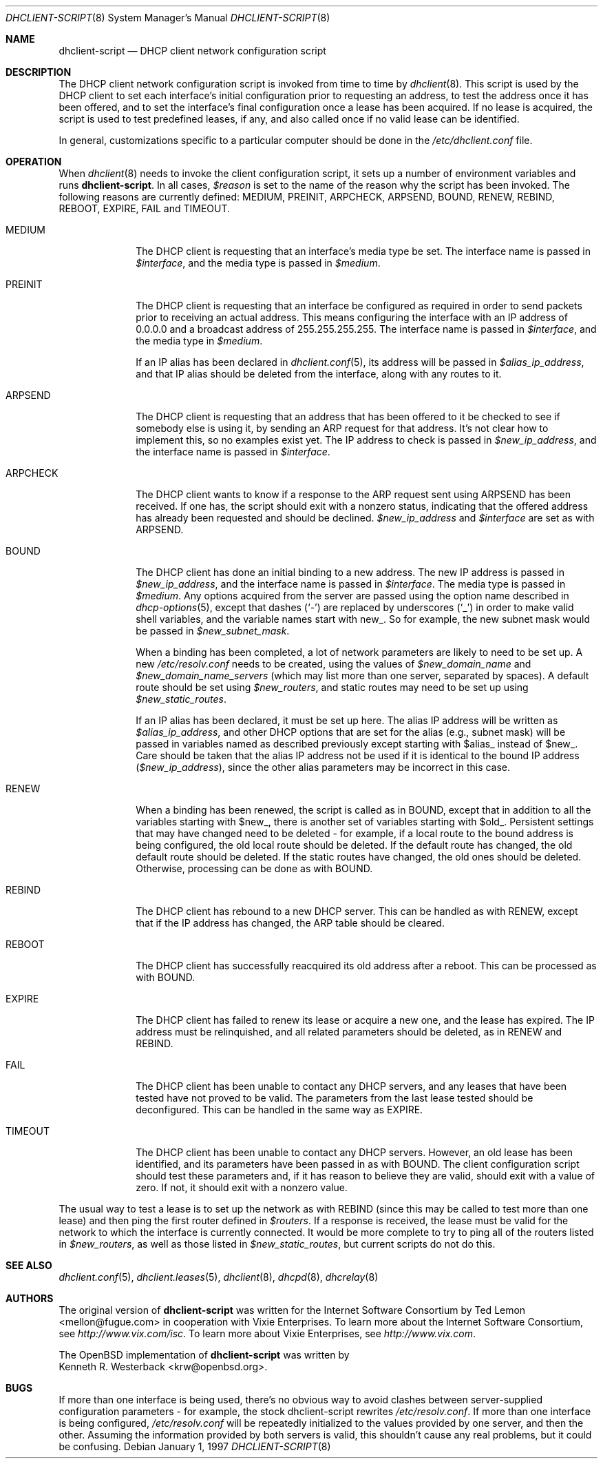 .\"	$OpenBSD: dhclient-script.8,v 1.1 2004/01/18 01:26:20 deraadt Exp $
.\"
.\" Copyright (c) 1997 The Internet Software Consortium.
.\" All rights reserved.
.\"
.\" Redistribution and use in source and binary forms, with or without
.\" modification, are permitted provided that the following conditions
.\" are met:
.\"
.\" 1. Redistributions of source code must retain the above copyright
.\"    notice, this list of conditions and the following disclaimer.
.\" 2. Redistributions in binary form must reproduce the above copyright
.\"    notice, this list of conditions and the following disclaimer in the
.\"    documentation and/or other materials provided with the distribution.
.\" 3. Neither the name of The Internet Software Consortium nor the names
.\"    of its contributors may be used to endorse or promote products derived
.\"    from this software without specific prior written permission.
.\"
.\" THIS SOFTWARE IS PROVIDED BY THE INTERNET SOFTWARE CONSORTIUM AND
.\" CONTRIBUTORS ``AS IS'' AND ANY EXPRESS OR IMPLIED WARRANTIES,
.\" INCLUDING, BUT NOT LIMITED TO, THE IMPLIED WARRANTIES OF
.\" MERCHANTABILITY AND FITNESS FOR A PARTICULAR PURPOSE ARE
.\" DISCLAIMED.  IN NO EVENT SHALL THE INTERNET SOFTWARE CONSORTIUM OR
.\" CONTRIBUTORS BE LIABLE FOR ANY DIRECT, INDIRECT, INCIDENTAL,
.\" SPECIAL, EXEMPLARY, OR CONSEQUENTIAL DAMAGES (INCLUDING, BUT NOT
.\" LIMITED TO, PROCUREMENT OF SUBSTITUTE GOODS OR SERVICES; LOSS OF
.\" USE, DATA, OR PROFITS; OR BUSINESS INTERRUPTION) HOWEVER CAUSED AND
.\" ON ANY THEORY OF LIABILITY, WHETHER IN CONTRACT, STRICT LIABILITY,
.\" OR TORT (INCLUDING NEGLIGENCE OR OTHERWISE) ARISING IN ANY WAY OUT
.\" OF THE USE OF THIS SOFTWARE, EVEN IF ADVISED OF THE POSSIBILITY OF
.\" SUCH DAMAGE.
.\"
.\" This software has been written for the Internet Software Consortium
.\" by Ted Lemon <mellon@fugue.com> in cooperation with Vixie
.\" Enterprises.  To learn more about the Internet Software Consortium,
.\" see ``http://www.isc.org/isc''.  To learn more about Vixie
.\" Enterprises, see ``http://www.vix.com''.
.\"
.Dd January 1, 1997
.Dt DHCLIENT-SCRIPT 8
.Os
.Sh NAME
.Nm dhclient-script
.Nd DHCP client network configuration script
.Sh DESCRIPTION
The DHCP client network configuration script is invoked from time to
time by
.Xr dhclient 8 .
This script is used by the DHCP client to set each interface's initial
configuration prior to requesting an address, to test the address once it
has been offered, and to set the interface's final configuration once a
lease has been acquired.
If no lease is acquired, the script is used to test predefined leases, if
any, and also called once if no valid lease can be identified.
.Pp
.\" No standard client script exists for some operating systems, even though
.\" the actual client may work, so a pioneering user may well need to create
.\" a new script or modify an existing one.
In general, customizations specific to a particular computer should be done
in the
.Pa /etc/dhclient.conf
file.
.Sh OPERATION
When
.Xr dhclient 8
needs to invoke the client configuration script, it sets up a number of
environment variables and runs
.Nm dhclient-script .
In all cases,
.Va $reason
is set to the name of the reason why the script has been invoked.
The following reasons are currently defined:
MEDIUM, PREINIT, ARPCHECK, ARPSEND, BOUND, RENEW, REBIND, REBOOT,
EXPIRE, FAIL and TIMEOUT.
.Bl -tag -width "ARPCHECK"
.It MEDIUM
The DHCP client is requesting that an interface's media type be set.
The interface name is passed in
.Va $interface ,
and the media type is passed in
.Va $medium .
.It PREINIT
The DHCP client is requesting that an interface be configured as
required in order to send packets prior to receiving an actual address.
.\" For clients which use the BSD socket library,
This means configuring the interface with an IP address of 0.0.0.0
and a broadcast address of 255.255.255.255.
.\" For other clients, it may be possible to simply configure the interface up
.\" without actually giving it an IP address at all.
The interface name is passed in
.Va $interface ,
and the media type in
.Va $medium .
.Pp
If an IP alias has been declared in
.Xr dhclient.conf 5 ,
its address will be passed in
.Va $alias_ip_address ,
and that IP alias should be deleted from the interface,
along with any routes to it.
.It ARPSEND
The DHCP client is requesting that an address that has been offered to
it be checked to see if somebody else is using it, by sending an ARP
request for that address.
It's not clear how to implement this, so no examples exist yet.
The IP address to check is passed in
.Va $new_ip_address ,
and the interface name is passed in
.Va $interface .
.It ARPCHECK
The DHCP client wants to know if a response to the ARP request sent
using ARPSEND has been received.
If one has, the script should exit with a nonzero status, indicating that
the offered address has already been requested and should be declined.
.Va $new_ip_address
and
.Va $interface
are set as with ARPSEND.
.It BOUND
The DHCP client has done an initial binding to a new address.
The new IP address is passed in
.Va $new_ip_address ,
and the interface name is passed in
.Va $interface .
The media type is passed in
.Va $medium .
Any options acquired from the server are passed using the option name
described in
.Xr dhcp-options 5 ,
except that dashes
.Pq Sq -
are replaced by underscores
.Pq Sq _
in order to make valid shell variables, and the variable names start with new_.
So for example, the new subnet mask would be passed in
.Va $new_subnet_mask .
.Pp
When a binding has been completed, a lot of network parameters are
likely to need to be set up.
A new
.Pa /etc/resolv.conf
needs to be created, using the values of
.Va $new_domain_name
and
.Va $new_domain_name_servers
(which may list more than one server, separated by spaces).
A default route should be set using
.Va $new_routers ,
and static routes may need to be set up using
.Va $new_static_routes .
.Pp
If an IP alias has been declared, it must be set up here.
The alias IP address will be written as
.Va $alias_ip_address ,
and other DHCP options that are set for the alias (e.g., subnet mask)
will be passed in variables named as described previously except starting with
$alias_ instead of $new_.
Care should be taken that the alias IP address not be used if it is identical
to the bound IP address
.Pq Va $new_ip_address ,
since the other alias parameters may be incorrect in this case.
.It RENEW
When a binding has been renewed, the script is called as in BOUND,
except that in addition to all the variables starting with $new_,
there is another set of variables starting with $old_.
Persistent settings that may have changed need to be deleted \- for example,
if a local route to the bound address is being configured, the old local
route should be deleted.
If the default route has changed, the old default route should be deleted.
If the static routes have changed, the old ones should be deleted.
Otherwise, processing can be done as with BOUND.
.It REBIND
The DHCP client has rebound to a new DHCP server.
This can be handled as with RENEW, except that if the IP address has changed,
the ARP table should be cleared.
.It REBOOT
The DHCP client has successfully reacquired its old address after a reboot.
This can be processed as with BOUND.
.It EXPIRE
The DHCP client has failed to renew its lease or acquire a new one,
and the lease has expired.
The IP address must be relinquished, and all related parameters should be
deleted, as in RENEW and REBIND.
.It FAIL
The DHCP client has been unable to contact any DHCP servers, and any
leases that have been tested have not proved to be valid.
The parameters from the last lease tested should be deconfigured.
This can be handled in the same way as EXPIRE.
.It TIMEOUT
The DHCP client has been unable to contact any DHCP servers.
However, an old lease has been identified, and its parameters have
been passed in as with BOUND.
The client configuration script should test these parameters and,
if it has reason to believe they are valid, should exit with a value of zero.
If not, it should exit with a nonzero value.
.El
.Pp
The usual way to test a lease is to set up the network as with REBIND
(since this may be called to test more than one lease) and then ping
the first router defined in
.Va $routers .
If a response is received, the lease must be valid for the network to
which the interface is currently connected.
It would be more complete to try to ping all of the routers listed in
.Va $new_routers ,
as well as those listed in
.Va $new_static_routes ,
but current scripts do not do this.
.\" .Sh FILES
.\" Each operating system should generally have its own script file,
.\" although the script files for similar operating systems may be similar
.\" or even identical.
.\" The script files included in the Internet Software Consortium DHCP
.\" distribution appear in the distribution tree under client/scripts,
.\" and bear the names of the operating systems on which they are intended
.\" to work.
.Sh SEE ALSO
.Xr dhclient.conf 5 ,
.Xr dhclient.leases 5 ,
.Xr dhclient 8 ,
.Xr dhcpd 8 ,
.Xr dhcrelay 8
.Sh AUTHORS
The original version of
.Nm
was written for the Internet Software Consortium by
.An Ted Lemon Aq mellon@fugue.com
in cooperation with Vixie Enterprises.
To learn more about the Internet Software Consortium, see
.Pa http://www.vix.com/isc .
To learn more about Vixie Enterprises, see
.Pa http://www.vix.com .
.Pp
The
.Ox
implementation of
.Nm
was written by
.An Kenneth R. Westerback Aq krw@openbsd.org .
.Sh BUGS
If more than one interface is being used, there's no obvious way to
avoid clashes between server-supplied configuration parameters \- for
example, the stock dhclient-script rewrites
.Pa /etc/resolv.conf .
If more than one interface is being configured,
.Pa /etc/resolv.conf
will be repeatedly initialized to the values provided by one server, and then
the other.
Assuming the information provided by both servers is valid, this shouldn't
cause any real problems, but it could be confusing.
